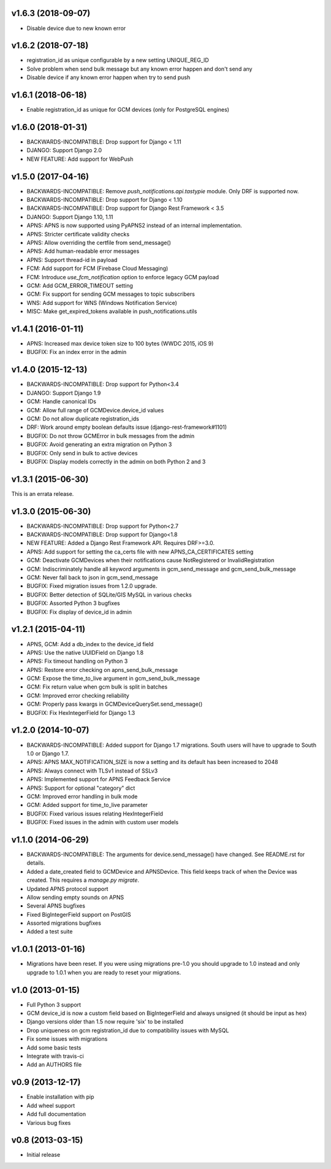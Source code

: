 v1.6.3 (2018-09-07)
===================
* Disable device due to new known error

v1.6.2 (2018-07-18)
===================
* registration_id as unique configurable by a new setting UNIQUE_REG_ID
* Solve problem when send bulk message but any known error happen and don't send any
* Disable device if any known error happen when try to send push

v1.6.1 (2018-06-18)
===================
* Enable registration_id as unique for GCM devices (only for PostgreSQL engines)

v1.6.0 (2018-01-31)
===================
* BACKWARDS-INCOMPATIBLE: Drop support for Django < 1.11
* DJANGO: Support Django 2.0
* NEW FEATURE: Add support for WebPush

v1.5.0 (2017-04-16)
===================
* BACKWARDS-INCOMPATIBLE: Remove `push_notifications.api.tastypie` module. Only DRF is supported now.
* BACKWARDS-INCOMPATIBLE: Drop support for Django < 1.10
* BACKWARDS-INCOMPATIBLE: Drop support for Django Rest Framework < 3.5
* DJANGO: Support Django 1.10, 1.11
* APNS: APNS is now supported using PyAPNS2 instead of an internal implementation.
* APNS: Stricter certificate validity checks
* APNS: Allow overriding the certfile from send_message()
* APNS: Add human-readable error messages
* APNS: Support thread-id in payload
* FCM: Add support for FCM (Firebase Cloud Messaging)
* FCM: Introduce `use_fcm_notification` option to enforce legacy GCM payload
* GCM: Add GCM_ERROR_TIMEOUT setting
* GCM: Fix support for sending GCM messages to topic subscribers
* WNS: Add support for WNS (Windows Notification Service)
* MISC: Make get_expired_tokens available in push_notifications.utils

v1.4.1 (2016-01-11)
===================
* APNS: Increased max device token size to 100 bytes (WWDC 2015, iOS 9)
* BUGFIX: Fix an index error in the admin

v1.4.0 (2015-12-13)
===================
* BACKWARDS-INCOMPATIBLE: Drop support for Python<3.4
* DJANGO: Support Django 1.9
* GCM: Handle canonical IDs
* GCM: Allow full range of GCMDevice.device_id values
* GCM: Do not allow duplicate registration_ids
* DRF: Work around empty boolean defaults issue (django-rest-framework#1101)
* BUGFIX: Do not throw GCMError in bulk messages from the admin
* BUGFIX: Avoid generating an extra migration on Python 3
* BUGFIX: Only send in bulk to active devices
* BUGFIX: Display models correctly in the admin on both Python 2 and 3


v1.3.1 (2015-06-30)
===================
This is an errata release.

v1.3.0 (2015-06-30)
===================
* BACKWARDS-INCOMPATIBLE: Drop support for Python<2.7
* BACKWARDS-INCOMPATIBLE: Drop support for Django<1.8
* NEW FEATURE: Added a Django Rest Framework API. Requires DRF>=3.0.
* APNS: Add support for setting the ca_certs file with new APNS_CA_CERTIFICATES setting
* GCM: Deactivate GCMDevices when their notifications cause NotRegistered or InvalidRegistration
* GCM: Indiscriminately handle all keyword arguments in gcm_send_message and gcm_send_bulk_message
* GCM: Never fall back to json in gcm_send_message
* BUGFIX: Fixed migration issues from 1.2.0 upgrade.
* BUGFIX: Better detection of SQLite/GIS MySQL in various checks
* BUGFIX: Assorted Python 3 bugfixes
* BUGFIX: Fix display of device_id in admin

v1.2.1 (2015-04-11)
===================
* APNS, GCM: Add a db_index to the device_id field
* APNS: Use the native UUIDField on Django 1.8
* APNS: Fix timeout handling on Python 3
* APNS: Restore error checking on apns_send_bulk_message
* GCM: Expose the time_to_live argument in gcm_send_bulk_message
* GCM: Fix return value when gcm bulk is split in batches
* GCM: Improved error checking reliability
* GCM: Properly pass kwargs in GCMDeviceQuerySet.send_message()
* BUGFIX: Fix HexIntegerField for Django 1.3

v1.2.0 (2014-10-07)
===================
* BACKWARDS-INCOMPATIBLE: Added support for Django 1.7 migrations. South users will have to upgrade to South 1.0 or Django 1.7.
* APNS: APNS MAX_NOTIFICATION_SIZE is now a setting and its default has been increased to 2048
* APNS: Always connect with TLSv1 instead of SSLv3
* APNS: Implemented support for APNS Feedback Service
* APNS: Support for optional "category" dict
* GCM: Improved error handling in bulk mode
* GCM: Added support for time_to_live parameter
* BUGFIX: Fixed various issues relating HexIntegerField
* BUGFIX: Fixed issues in the admin with custom user models

v1.1.0 (2014-06-29)
===================
* BACKWARDS-INCOMPATIBLE: The arguments for device.send_message() have changed. See README.rst for details.
* Added a date_created field to GCMDevice and APNSDevice. This field keeps track of when the Device was created.
  This requires a `manage.py migrate`.
* Updated APNS protocol support
* Allow sending empty sounds on APNS
* Several APNS bugfixes
* Fixed BigIntegerField support on PostGIS
* Assorted migrations bugfixes
* Added a test suite

v1.0.1 (2013-01-16)
===================
* Migrations have been reset. If you were using migrations pre-1.0 you should upgrade to 1.0 instead and only
  upgrade to 1.0.1 when you are ready to reset your migrations.

v1.0 (2013-01-15)
=================
* Full Python 3 support
* GCM device_id is now a custom field based on BigIntegerField and always unsigned (it should be input as hex)
* Django versions older than 1.5 now require 'six' to be installed
* Drop uniqueness on gcm registration_id due to compatibility issues with MySQL
* Fix some issues with migrations
* Add some basic tests
* Integrate with travis-ci
* Add an AUTHORS file

v0.9 (2013-12-17)
=================

* Enable installation with pip
* Add wheel support
* Add full documentation
* Various bug fixes

v0.8 (2013-03-15)
=================

* Initial release
